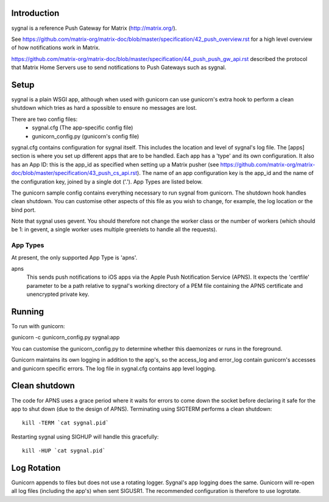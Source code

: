 Introduction
============

sygnal is a reference Push Gateway for Matrix (http://matrix.org/).

See
https://github.com/matrix-org/matrix-doc/blob/master/specification/42_push_overview.rst
for a high level overview of how notifications work in Matrix.

https://github.com/matrix-org/matrix-doc/blob/master/specification/44_push_push_gw_api.rst
described the protocol that Matrix Home Servers use to send notifications to
Push Gateways such as sygnal.

Setup
=====
sygnal is a plain WSGI app, although when used with gunicorn can
use gunicorn's extra hook to perform a clean shutdown which tries as hard a
spossible to ensure no messages are lost.

There are two config files:
 * sygnal.cfg (The app-specific config file)
 * gunicorn_config.py (gunicorn's config file)

sygnal.cfg contains configuration for sygnal itself. This includes the location
and level of sygnal's log file. The [apps] section is where you set up different
apps that are to be handled. Each app has a 'type' and its own configuration. It
also has an App ID: this is the app_id as specified when setting up a Matrix
pusher (see
https://github.com/matrix-org/matrix-doc/blob/master/specification/43_push_cs_api.rst). The
name of an app configuration key is the app_id and the name of the
configuration key, joined by a single dot ('.'). App Types are listed below.

The gunicorn sample config contains everything necessary to run sygnal from
gunicorn. The shutdown hook handles clean shutdown. You can customise other
aspects of this file as you wish to change, for example, the log location or the
bind port.

Note that sygnal uses gevent. You should therefore not change the worker class
or the number of workers (which should be 1: in gevent, a single worker uses
multiple greenlets to handle all the requests).

App Types
---------
At present, the only supported App Type is 'apns'. 

apns
  This sends push notifications to iOS apps via the Apple Push Notification
  Service (APNS). It expects the 'certfile' parameter to be a path relative to
  sygnal's working directory of a PEM file containing the APNS certificate and
  unencrypted private key.

Running
=======
To run with gunicorn:

gunicorn -c gunicorn_config.py sygnal:app

You can customise the gunicorn_config.py to determine whether this daemonizes or runs in the foreground.

Gunicorn maintains its own logging in addition to the app's, so the access_log
and error_log contain gunicorn's accesses and gunicorn specific errors. The log
file in sygnal.cfg contains app level logging.

Clean shutdown
==============
The code for APNS uses a grace period where it waits for errors to come down the
socket before declaring it safe for the app to shut down (due to the design of
APNS). Terminating using SIGTERM performs a clean shutdown::

    kill -TERM `cat sygnal.pid`

Restarting sygnal using SIGHUP will handle this gracefully::

    kill -HUP `cat sygnal.pid`

Log Rotation
============
Gunicorn appends to files but does not use a rotating logger.
Sygnal's app logging does the same. Gunicorn will re-open all log files
(including the app's) when sent SIGUSR1.  The recommended configuration is
therefore to use logrotate.
